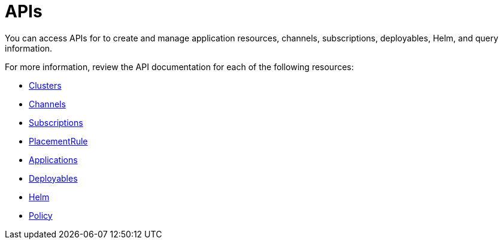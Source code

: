 [#apis]
= APIs

You can access APIs for to create and manage application resources, channels, subscriptions, deployables, Helm, and query information.

For more information, review the API documentation for each of the following resources:

* link:cluster.json[Clusters]
* link:channels.json[Channels]
* link:subscriptions.json[Subscriptions]
* link:placementrules.json[PlacementRule]
* link:application.json[Applications]
* link:deployables.json[Deployables]
* link:helmreleases.json[Helm]
* xref:policy.json[Policy]
